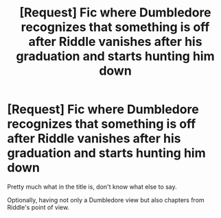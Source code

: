 #+TITLE: [Request] Fic where Dumbledore recognizes that something is off after Riddle vanishes after his graduation and starts hunting him down

* [Request] Fic where Dumbledore recognizes that something is off after Riddle vanishes after his graduation and starts hunting him down
:PROPERTIES:
:Author: musicmatze
:Score: 17
:DateUnix: 1497348665.0
:DateShort: 2017-Jun-13
:FlairText: Request
:END:
Pretty much what in the title is, don't know what else to say.

Optionally, having not only a Dumbledore view but also chapters from Riddle's point of view.

